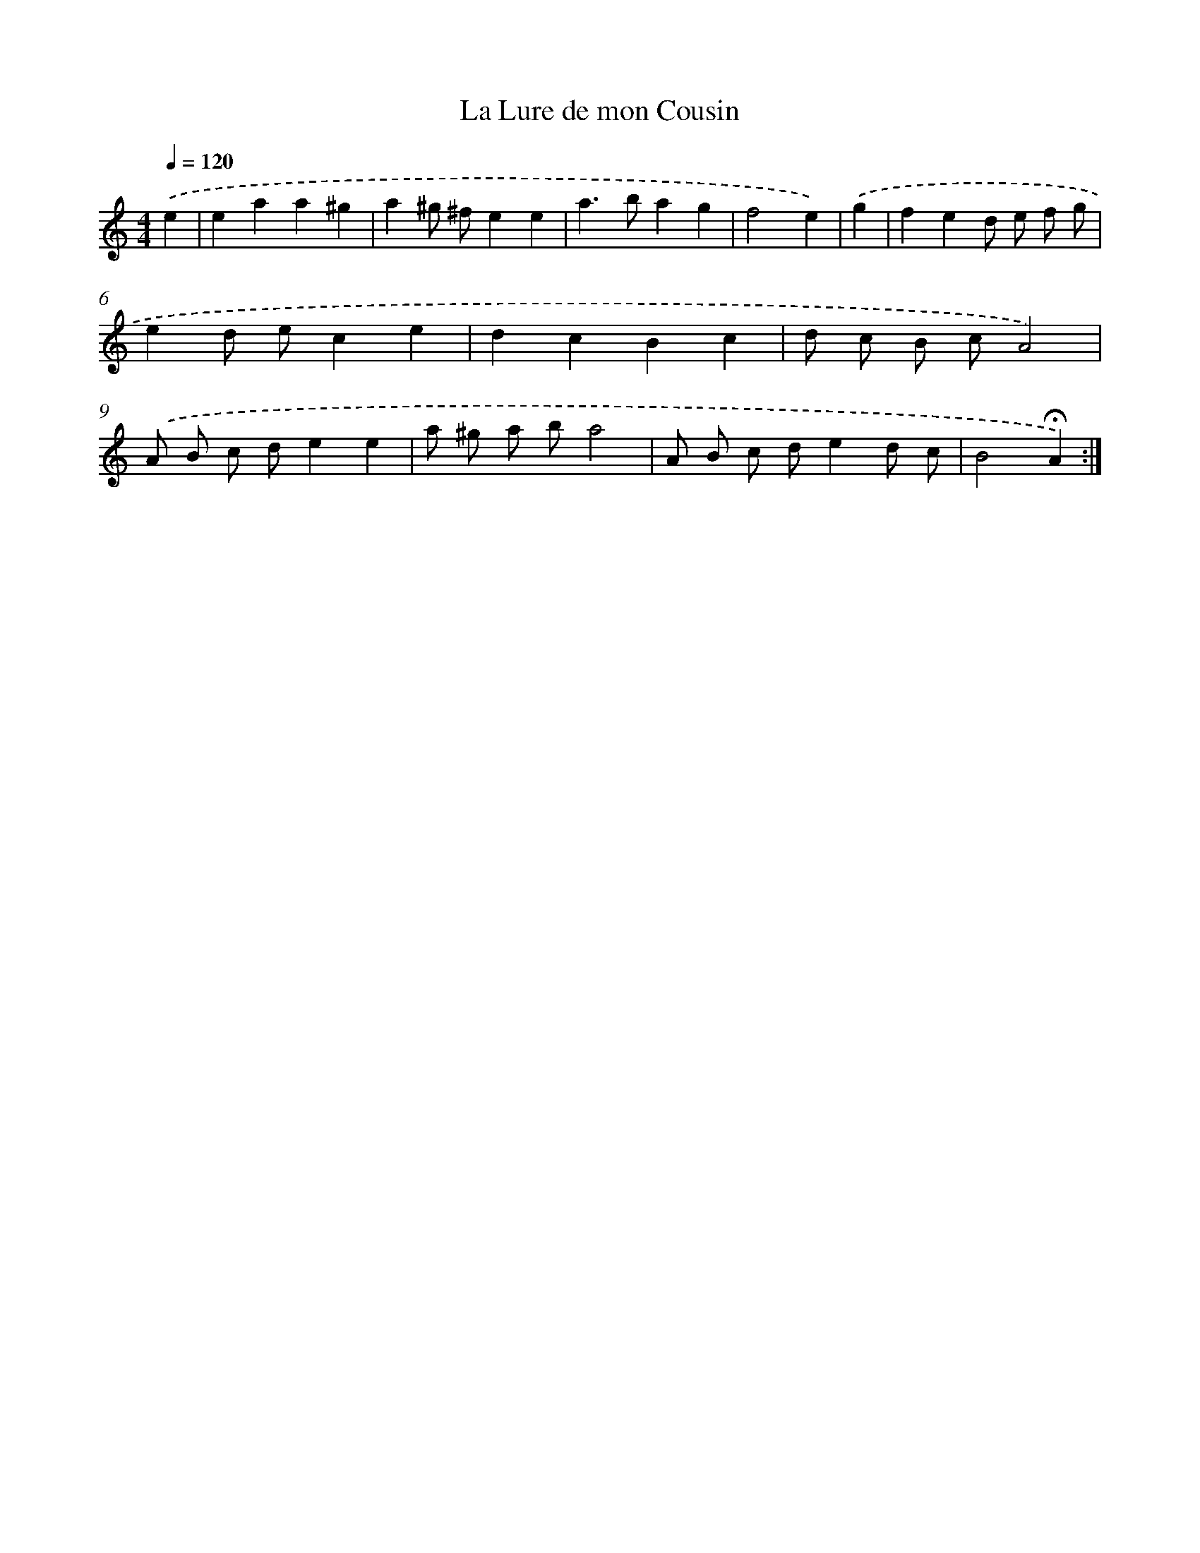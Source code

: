 X: 17416
T: La Lure de mon Cousin
%%abc-version 2.0
%%abcx-abcm2ps-target-version 5.9.1 (29 Sep 2008)
%%abc-creator hum2abc beta
%%abcx-conversion-date 2018/11/01 14:38:12
%%humdrum-veritas 3206673480
%%humdrum-veritas-data 2590496984
%%continueall 1
%%barnumbers 0
L: 1/8
M: 4/4
Q: 1/4=120
K: C clef=treble
.('e2 [I:setbarnb 1]|
e2a2a2^g2 |
a2^g ^fe2e2 |
a2>b2a2g2 |
f4e2) |
.('g2 [I:setbarnb 5]|
f2e2d e f g |
e2d ec2e2 |
d2c2B2c2 |
d c B cA4) |
.('A B c de2e2 |
a ^g a ba4 |
A B c de2d c |
B4!fermata!A2) :|]
